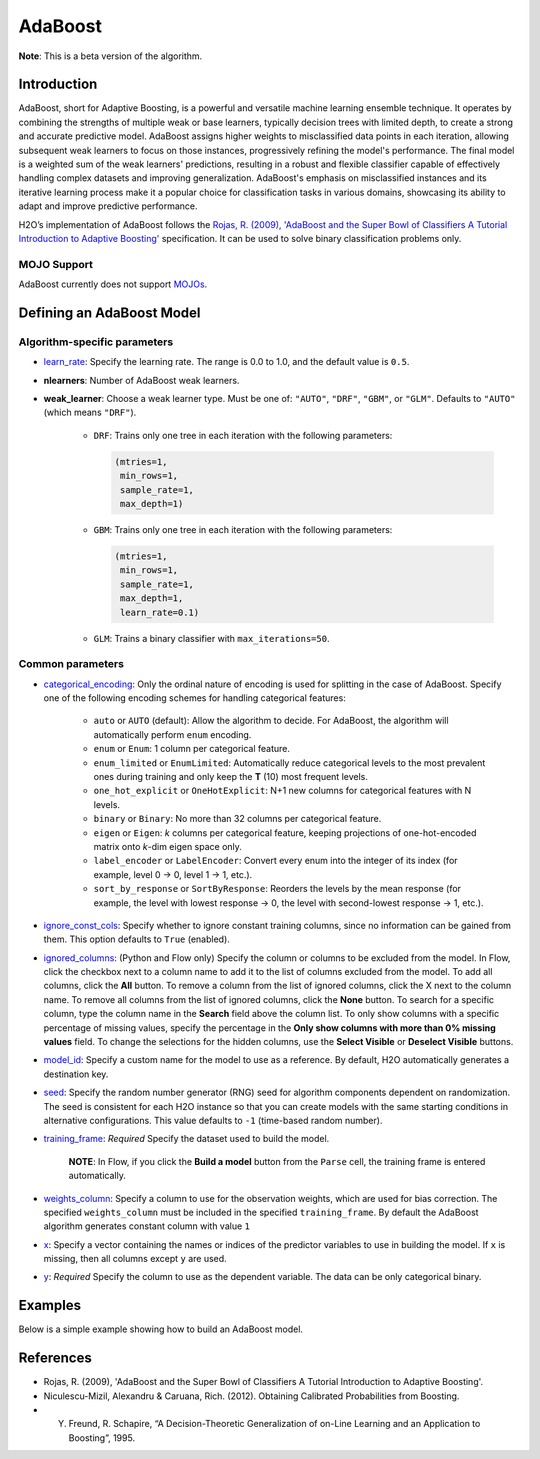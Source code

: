 .. _adaboost:

AdaBoost
--------
**Note**: This is a beta version of the algorithm.

Introduction
~~~~~~~~~~~~

AdaBoost, short for Adaptive Boosting, is a powerful and versatile machine learning ensemble technique. It operates by combining the strengths of multiple weak or base learners, typically decision trees with limited depth, to create a strong and accurate predictive model. AdaBoost assigns higher weights to misclassified data points in each iteration, allowing subsequent weak learners to focus on those instances, progressively refining the model's performance. The final model is a weighted sum of the weak learners' predictions, resulting in a robust and flexible classifier capable of effectively handling complex datasets and improving generalization. AdaBoost's emphasis on misclassified instances and its iterative learning process make it a popular choice for classification tasks in various domains, showcasing its ability to adapt and improve predictive performance.

H2O’s implementation of AdaBoost follows the `Rojas, R. (2009), 'AdaBoost and the Super Bowl of Classifiers A Tutorial Introduction to Adaptive Boosting' <https://citeseerx.ist.psu.edu/viewdoc/download;jsessionid=BD98C2F2A8C7EEE8314FA129FBE61984?doi=10.1.1.382.9086&rep=rep1&type=pdf>`__ specification. It can be used to solve binary classification problems only.

MOJO Support
''''''''''''

AdaBoost currently does not support `MOJOs <../save-and-load-model.html#supported-mojos>`__.

Defining an AdaBoost Model
~~~~~~~~~~~~~~~~~~~~~~~~~~

Algorithm-specific parameters
'''''''''''''''''''''''''''''

-  `learn_rate <algo-params/learn_rate.html>`__: Specify the learning rate. The range is 0.0 to 1.0, and the default value is ``0.5``.

-  **nlearners**: Number of AdaBoost weak learners.

-  **weak_learner**: Choose a weak learner type. Must be one of: ``"AUTO"``, ``"DRF"``, ``"GBM"``, or ``"GLM"``. Defaults to ``"AUTO"`` (which means ``"DRF"``).

      - ``DRF``: Trains only one tree in each iteration with the following parameters: 

        .. code-block:: bash

            (mtries=1, 
             min_rows=1, 
             sample_rate=1, 
             max_depth=1)

      - ``GBM``: Trains only one tree in each iteration with the following parameters: 

        .. code-block:: bash

            (mtries=1, 
             min_rows=1, 
             sample_rate=1, 
             max_depth=1, 
             learn_rate=0.1)

      - ``GLM``: Trains a binary classifier with ``max_iterations=50``.

Common parameters
'''''''''''''''''

- `categorical_encoding <algo-params/categorical_encoding.html>`__: Only the ordinal nature of encoding is used for splitting in the case of AdaBoost. Specify one of the following encoding schemes for handling categorical features:

      - ``auto`` or ``AUTO`` (default): Allow the algorithm to decide. For AdaBoost, the algorithm will automatically perform ``enum`` encoding.
      - ``enum`` or ``Enum``: 1 column per categorical feature.
      - ``enum_limited`` or ``EnumLimited``: Automatically reduce categorical levels to the most prevalent ones during training and only keep the **T** (10) most frequent levels.
      - ``one_hot_explicit`` or ``OneHotExplicit``: N+1 new columns for categorical features with N levels.
      - ``binary`` or ``Binary``: No more than 32 columns per categorical feature.
      - ``eigen`` or ``Eigen``: *k* columns per categorical feature, keeping projections of one-hot-encoded matrix onto *k*-dim eigen space only.
      - ``label_encoder`` or ``LabelEncoder``:  Convert every enum into the integer of its index (for example, level 0 -> 0, level 1 -> 1, etc.).
      - ``sort_by_response`` or ``SortByResponse``: Reorders the levels by the mean response (for example, the level with lowest response -> 0, the level with second-lowest response -> 1, etc.).

-  `ignore_const_cols <algo-params/ignore_const_cols.html>`__: Specify whether to ignore constant training columns, since no information can be gained from them. This option defaults to ``True`` (enabled).

-  `ignored_columns <algo-params/ignored_columns.html>`__: (Python and Flow only) Specify the column or columns to be excluded from the model. In Flow, click the checkbox next to a column name to add it to the list of columns excluded from the model. To add all columns, click the **All** button. To remove a column from the list of ignored columns, click the X next to the column name. To remove all columns from the list of ignored columns, click the **None** button. To search for a specific column, type the column name in the **Search** field above the column list. To only show columns with a specific percentage of missing values, specify the percentage in the **Only show columns with more than 0% missing values** field. To change the selections for the hidden columns, use the **Select Visible** or **Deselect Visible** buttons.

-  `model_id <algo-params/model_id.html>`__: Specify a custom name for the model to use as a reference. By default, H2O automatically generates a destination key.

-  `seed <algo-params/seed.html>`__: Specify the random number generator (RNG) seed for algorithm components dependent on randomization. The seed is consistent for each H2O instance so that you can create models with the same starting conditions in alternative configurations. This value defaults to ``-1`` (time-based random number).

-  `training_frame <algo-params/training_frame.html>`__: *Required* Specify the dataset used to build the model. 

    **NOTE**: In Flow, if you click the **Build a model** button from the ``Parse`` cell, the training frame is entered automatically.

-  `weights_column <algo-params/weights_column.html>`__: Specify a column to use for the observation weights, which are used for bias correction. The specified ``weights_column`` must be included in the specified ``training_frame``. By default the AdaBoost algorithm generates constant column with value ``1``

-  `x <algo-params/x.html>`__: Specify a vector containing the names or indices of the predictor variables to use in building the model. If ``x`` is missing, then all columns except ``y`` are used.

-  `y <algo-params/y.html>`__: *Required* Specify the column to use as the dependent variable. The data can be only categorical binary.

Examples
~~~~~~~~

Below is a simple example showing how to build an AdaBoost model.

.. tabs::
   .. code-tab:: r R

    library(h2o)
    h2o.init()

    # Import the prostate dataset into H2O:
    prostate <- h2o.importFile("https://s3.amazonaws.com/h2o-public-test-data/smalldata/prostate/prostate.csv")
    predictors <- c("AGE","RACE","DPROS","DCAPS","PSA","VOL","GLEASON")
    response <- "CAPSULE"
    prostate[response] <- as.factor(prostate[response])

    # Build and train the model:
    adaboost_model <- h2o.adaBoost(nlearners=50,
                                   learn_rate = 0.5,
                                   weak_learner = "DRF", 
                                   x = predictors,
                                   y = response, 
                                   training_frame = prostate)

    # Generate predictions:
    h2o.predict(adaboost_model, prostate)


   .. code-tab:: python

    import h2o
    from h2o.estimators import H2OAdaBoostEstimator
    h2o.init()
    
    # Import the prostate dataset into H2O:
    prostate = h2o.import_file("http://h2o-public-test-data.s3.amazonaws.com/smalldata/prostate/prostate.csv")
    prostate["CAPSULE"] = prostate["CAPSULE"].asfactor()
    
    # Build and train the model:
    adaboost_model = H2OAdaBoostEstimator(nlearners=50,
                                          learn_rate = 0.8, 
                                          weak_learner = "DRF",
                                          seed=0xBEEF)
    adaboost_model.train(y = "CAPSULE", training_frame = prostate)
    
    # Generate predictions:
    pred = adaboost_model.predict(prostate)
    pred


References
~~~~~~~~~~

- Rojas, R. (2009), 'AdaBoost and the Super Bowl of Classifiers A Tutorial Introduction to Adaptive Boosting'.
- Niculescu-Mizil, Alexandru & Caruana, Rich. (2012). Obtaining Calibrated Probabilities from Boosting. 
- Y. Freund, R. Schapire, “A Decision-Theoretic Generalization of on-Line Learning and an Application to Boosting”, 1995.
 
